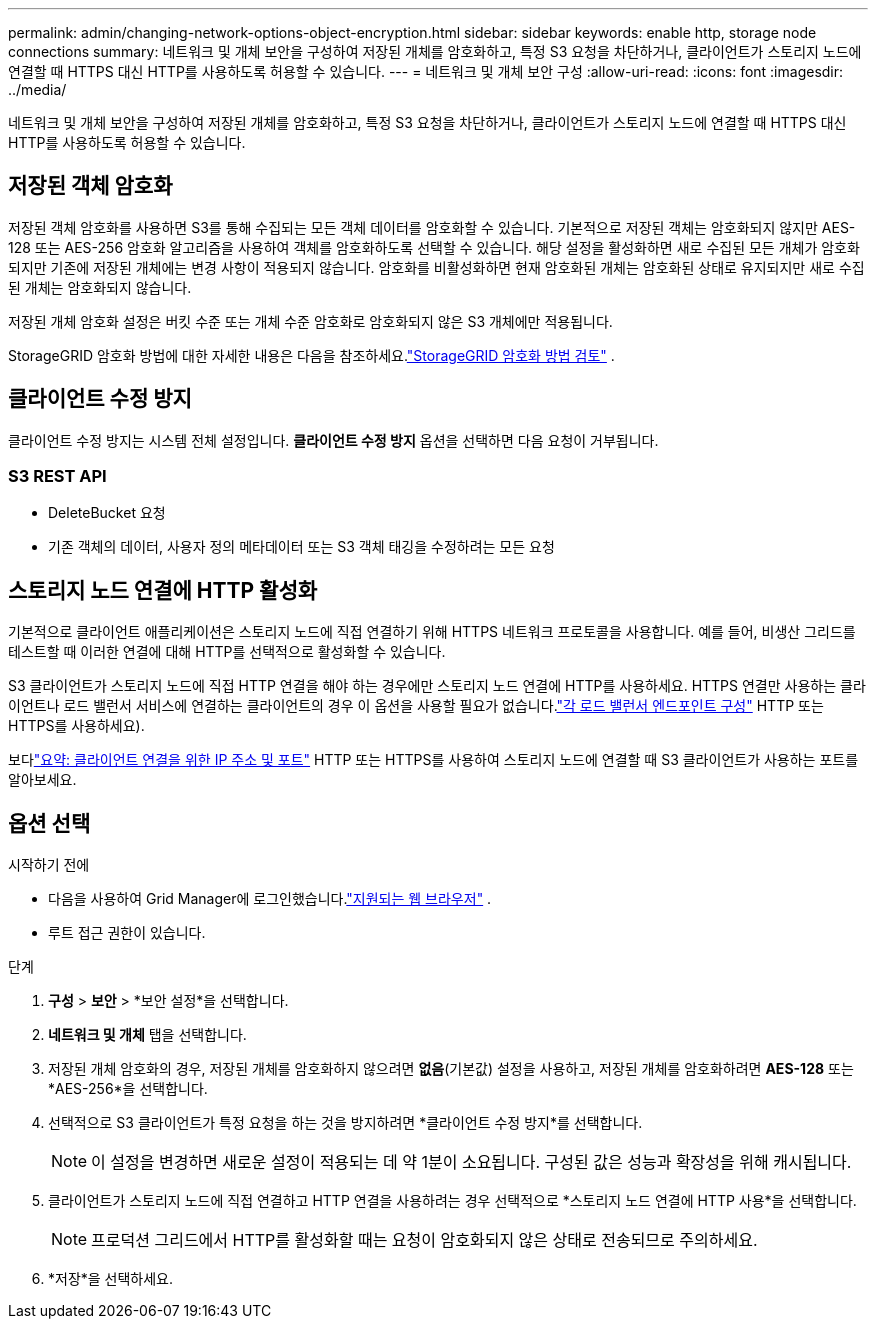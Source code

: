 ---
permalink: admin/changing-network-options-object-encryption.html 
sidebar: sidebar 
keywords: enable http, storage node connections 
summary: 네트워크 및 개체 보안을 구성하여 저장된 개체를 암호화하고, 특정 S3 요청을 차단하거나, 클라이언트가 스토리지 노드에 연결할 때 HTTPS 대신 HTTP를 사용하도록 허용할 수 있습니다. 
---
= 네트워크 및 개체 보안 구성
:allow-uri-read: 
:icons: font
:imagesdir: ../media/


[role="lead"]
네트워크 및 개체 보안을 구성하여 저장된 개체를 암호화하고, 특정 S3 요청을 차단하거나, 클라이언트가 스토리지 노드에 연결할 때 HTTPS 대신 HTTP를 사용하도록 허용할 수 있습니다.



== 저장된 객체 암호화

저장된 객체 암호화를 사용하면 S3를 통해 수집되는 모든 객체 데이터를 암호화할 수 있습니다.  기본적으로 저장된 객체는 암호화되지 않지만 AES-128 또는 AES-256 암호화 알고리즘을 사용하여 객체를 암호화하도록 선택할 수 있습니다.  해당 설정을 활성화하면 새로 수집된 모든 개체가 암호화되지만 기존에 저장된 개체에는 변경 사항이 적용되지 않습니다.  암호화를 비활성화하면 현재 암호화된 개체는 암호화된 상태로 유지되지만 새로 수집된 개체는 암호화되지 않습니다.

저장된 개체 암호화 설정은 버킷 수준 또는 개체 수준 암호화로 암호화되지 않은 S3 개체에만 적용됩니다.

StorageGRID 암호화 방법에 대한 자세한 내용은 다음을 참조하세요.link:../admin/reviewing-storagegrid-encryption-methods.html["StorageGRID 암호화 방법 검토"] .



== 클라이언트 수정 방지

클라이언트 수정 방지는 시스템 전체 설정입니다.  *클라이언트 수정 방지* 옵션을 선택하면 다음 요청이 거부됩니다.



=== S3 REST API

* DeleteBucket 요청
* 기존 객체의 데이터, 사용자 정의 메타데이터 또는 S3 객체 태깅을 수정하려는 모든 요청




== 스토리지 노드 연결에 HTTP 활성화

기본적으로 클라이언트 애플리케이션은 스토리지 노드에 직접 연결하기 위해 HTTPS 네트워크 프로토콜을 사용합니다.  예를 들어, 비생산 그리드를 테스트할 때 이러한 연결에 대해 HTTP를 선택적으로 활성화할 수 있습니다.

S3 클라이언트가 스토리지 노드에 직접 HTTP 연결을 해야 하는 경우에만 스토리지 노드 연결에 HTTP를 사용하세요.  HTTPS 연결만 사용하는 클라이언트나 로드 밸런서 서비스에 연결하는 클라이언트의 경우 이 옵션을 사용할 필요가 없습니다.link:../admin/configuring-load-balancer-endpoints.html["각 로드 밸런서 엔드포인트 구성"] HTTP 또는 HTTPS를 사용하세요).

보다link:summary-ip-addresses-and-ports-for-client-connections.html["요약: 클라이언트 연결을 위한 IP 주소 및 포트"] HTTP 또는 HTTPS를 사용하여 스토리지 노드에 연결할 때 S3 클라이언트가 사용하는 포트를 알아보세요.



== 옵션 선택

.시작하기 전에
* 다음을 사용하여 Grid Manager에 로그인했습니다.link:../admin/web-browser-requirements.html["지원되는 웹 브라우저"] .
* 루트 접근 권한이 있습니다.


.단계
. *구성* > *보안* > *보안 설정*을 선택합니다.
. *네트워크 및 개체* 탭을 선택합니다.
. 저장된 개체 암호화의 경우, 저장된 개체를 암호화하지 않으려면 *없음*(기본값) 설정을 사용하고, 저장된 개체를 암호화하려면 *AES-128* 또는 *AES-256*을 선택합니다.
. 선택적으로 S3 클라이언트가 특정 요청을 하는 것을 방지하려면 *클라이언트 수정 방지*를 선택합니다.
+

NOTE: 이 설정을 변경하면 새로운 설정이 적용되는 데 약 1분이 소요됩니다.  구성된 값은 성능과 확장성을 위해 캐시됩니다.

. 클라이언트가 스토리지 노드에 직접 연결하고 HTTP 연결을 사용하려는 경우 선택적으로 *스토리지 노드 연결에 HTTP 사용*을 선택합니다.
+

NOTE: 프로덕션 그리드에서 HTTP를 활성화할 때는 요청이 암호화되지 않은 상태로 전송되므로 주의하세요.

. *저장*을 선택하세요.


